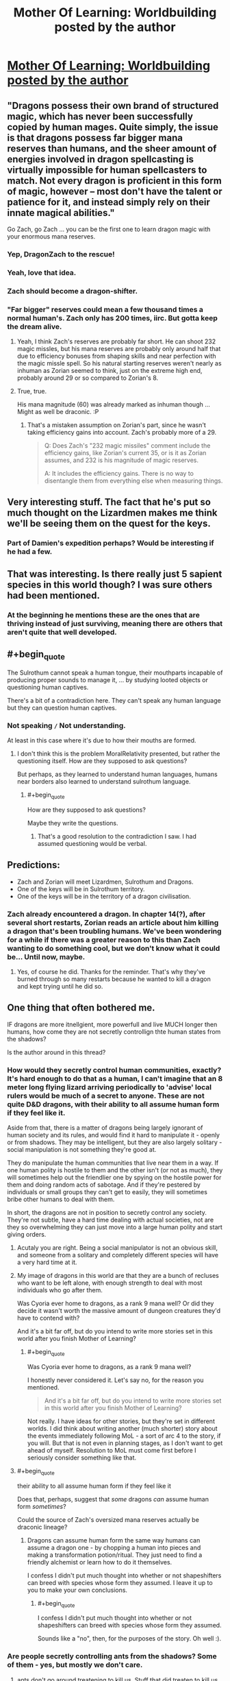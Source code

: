 #+TITLE: Mother Of Learning: Worldbuilding posted by the author

* [[https://motheroflearninguniverse.wordpress.com/2016/07/02/sapient-species-of-the-world/][Mother Of Learning: Worldbuilding posted by the author]]
:PROPERTIES:
:Author: Fredlage
:Score: 63
:DateUnix: 1467466760.0
:END:

** "Dragons possess their own brand of structured magic, which has never been successfully copied by human mages. Quite simply, the issue is that dragons possess far bigger mana reserves than humans, and the sheer amount of energies involved in dragon spellcasting is virtually impossible for human spellcasters to match. Not every dragon is proficient in this form of magic, however -- most don't have the talent or patience for it, and instead simply rely on their innate magical abilities."

Go Zach, go Zach ... you can be the first one to learn dragon magic with your enormous mana reserves.
:PROPERTIES:
:Author: InsaneBranch
:Score: 20
:DateUnix: 1467530489.0
:END:

*** Yep, DragonZach to the rescue!
:PROPERTIES:
:Author: elevul
:Score: 2
:DateUnix: 1467543906.0
:END:


*** Yeah, love that idea.
:PROPERTIES:
:Author: MoralRelativity
:Score: 1
:DateUnix: 1467539302.0
:END:


*** Zach should become a dragon-shifter.
:PROPERTIES:
:Author: Green0Photon
:Score: 1
:DateUnix: 1467593215.0
:END:


*** "Far bigger" reserves could mean a few thousand times a normal human's. Zach only has 200 times, iirc. But gotta keep the dream alive.
:PROPERTIES:
:Author: ggrey7
:Score: 1
:DateUnix: 1467859639.0
:END:

**** Yeah, I think Zach's reserves are probably far short. He can shoot 232 magic missles, but his mana reserves are probably only around half that due to efficiency bonuses from shaping skills and near perfection with the magic missle spell. So his natural starting reserves weren't nearly as inhuman as Zorian seemed to think, just on the extreme high end, probably around 29 or so compared to Zorian's 8.
:PROPERTIES:
:Author: Cheese_Ninja
:Score: 1
:DateUnix: 1467868652.0
:END:


**** True, true.

His mana magnitude (60) was already marked as inhuman though ... Might as well be draconic. :P
:PROPERTIES:
:Author: InsaneBranch
:Score: 1
:DateUnix: 1467870044.0
:END:

***** That's a mistaken assumption on Zorian's part, since he wasn't taking efficiency gains into account. Zach's probably more of a 29.

#+begin_quote
  Q: Does Zach's "232 magic missiles" comment include the efficiency gains, like Zorian's current 35, or is it as Zorian assumes, and 232 is his magnitude of magic reserves.

  A: It includes the efficiency gains. There is no way to disentangle them from everything else when measuring things.
#+end_quote
:PROPERTIES:
:Author: Cheese_Ninja
:Score: 2
:DateUnix: 1467922624.0
:END:


** Very interesting stuff. The fact that he's put so much thought on the Lizardmen makes me think we'll be seeing them on the quest for the keys.
:PROPERTIES:
:Author: Fredlage
:Score: 7
:DateUnix: 1467467146.0
:END:

*** Part of Damien's expedition perhaps? Would be interesting if he had a few.
:PROPERTIES:
:Author: eshade94
:Score: 1
:DateUnix: 1467481973.0
:END:


** That was interesting. Is there really just 5 sapient species in this world though? I was sure others had been mentioned.
:PROPERTIES:
:Author: Themnos
:Score: 4
:DateUnix: 1467487528.0
:END:

*** At the beginning he mentions these are the ones that are thriving instead of just surviving, meaning there are others that aren't quite that well developed.
:PROPERTIES:
:Author: Fredlage
:Score: 4
:DateUnix: 1467492960.0
:END:


** #+begin_quote
  The Sulrothum cannot speak a human tongue, their mouthparts incapable of producing proper sounds to manage it, ... by studying looted objects or questioning human captives.
#+end_quote

There's a bit of a contradiction here. They can't speak any human language but they can question human captives.
:PROPERTIES:
:Author: MoralRelativity
:Score: 2
:DateUnix: 1467508031.0
:END:

*** Not speaking =/= Not understanding.

At least in this case where it's due to how their mouths are formed.
:PROPERTIES:
:Author: Bowbreaker
:Score: 3
:DateUnix: 1467533396.0
:END:

**** I don't think this is the problem MoralRelativity presented, but rather the questioning itself. How are they supposed to ask questions?

But perhaps, as they learned to understand human languages, humans near borders also learned to understand sulrothum language.
:PROPERTIES:
:Author: InsaneBranch
:Score: 2
:DateUnix: 1467534525.0
:END:

***** #+begin_quote
  How are they supposed to ask questions?
#+end_quote

Maybe they write the questions.
:PROPERTIES:
:Author: rhaps0dy4
:Score: 7
:DateUnix: 1467536917.0
:END:

****** That's a good resolution to the contradiction I saw. I had assumed questioning would be verbal.
:PROPERTIES:
:Author: MoralRelativity
:Score: 1
:DateUnix: 1467539243.0
:END:


** Predictions:

- Zach and Zorian will meet Lizardmen, Sulrothum and Dragons.
- One of the keys will be in Sulrothum territory.
- One of the keys will be in the territory of a dragon civilisation.
:PROPERTIES:
:Author: MoralRelativity
:Score: 1
:DateUnix: 1467508838.0
:END:

*** Zach already encountered a dragon. In chapter 14(?), after several short restarts, Zorian reads an article about him killing a dragon that's been troubling humans. We've been wondering for a while if there was a greater reason to this than Zach wanting to do something cool, but we don't know what it could be... Until now, maybe.
:PROPERTIES:
:Author: B_E_H_E_M_O_T_H
:Score: 1
:DateUnix: 1467513888.0
:END:

**** Yes, of course he did. Thanks for the reminder. That's why they've burned through so many restarts because he wanted to kill a dragon and kept trying until he did so.
:PROPERTIES:
:Author: MoralRelativity
:Score: 1
:DateUnix: 1467525005.0
:END:


** One thing that often bothered me.

IF dragons are more itnellgient, more powerfull and live MUCH longer then humans, how come they are not secretly controllign thte human states from the shadows?

Is the author around in this thread?
:PROPERTIES:
:Author: hoja_nasredin
:Score: 0
:DateUnix: 1467585762.0
:END:

*** How would they secretly control human communities, exactly? It's hard enough to do that as a human, I can't imagine that an 8 meter long flying lizard arriving periodically to 'advise' local rulers would be much of a secret to anyone. These are not quite D&D dragons, with their ability to all assume human form if they feel like it.

Aside from that, there is a matter of dragons being largely ignorant of human society and its rules, and would find it hard to manipulate it - openly or from shadows. They may be intelligent, but they are also largely solitary - social manipulation is not something they're good at.

They do manipulate the human communities that live near them in a way. If one human polity is hostile to them and the other isn't (or not as much), they will sometimes help out the friendlier one by spying on the hostile power for them and doing random acts of sabotage. And if they're pestered by individuals or small groups they can't get to easily, they will sometimes bribe other humans to deal with them.

In short, the dragons are not in position to secretly control any society. They're not subtle, have a hard time dealing with actual societies, not are they so overwhelming they can just move into a large human polity and start giving orders.
:PROPERTIES:
:Author: nobody103
:Score: 7
:DateUnix: 1467805011.0
:END:

**** Acutaly you are right. Being a social manipulator is not an obvious skill, and someone from a solitary and completely different species will have a very hard time at it.
:PROPERTIES:
:Author: hoja_nasredin
:Score: 1
:DateUnix: 1467817985.0
:END:


**** My image of dragons in this world are that they are a bunch of recluses who want to be left alone, with enough strength to deal with most individuals who go after them.

Was Cyoria ever home to dragons, as a rank 9 mana well? Or did they decide it wasn't worth the massive amount of dungeon creatures they'd have to contend with?

And it's a bit far off, but do you intend to write more stories set in this world after you finish Mother of Learning?
:PROPERTIES:
:Author: Cheese_Ninja
:Score: 1
:DateUnix: 1467826596.0
:END:

***** #+begin_quote
  Was Cyoria ever home to dragons, as a rank 9 mana well?
#+end_quote

I honestly never considered it. Let's say no, for the reason you mentioned.

#+begin_quote
  And it's a bit far off, but do you intend to write more stories set in this world after you finish Mother of Learning?
#+end_quote

Not really. I have ideas for other stories, but they're set in different worlds. I did think about writing another (much shorter) story about the events immediately following MoL - a sort of arc 4 to the story, if you will. But that is not even in planning stages, as I don't want to get ahead of myself. Resolution to MoL must come first before I seriously consider something like that.
:PROPERTIES:
:Author: nobody103
:Score: 5
:DateUnix: 1467827936.0
:END:


**** #+begin_quote
  their ability to all assume human form if they feel like it
#+end_quote

Does that, perhaps, suggest that /some/ dragons /can/ assume human form /sometimes/?

Could the source of Zach's oversized mana reserves actually be draconic lineage?
:PROPERTIES:
:Author: thrawnca
:Score: 1
:DateUnix: 1478576781.0
:END:

***** Dragons can assume human form the same way humans can assume a dragon one - by chopping a human into pieces and making a transformation potion/ritual. They just need to find a friendly alchemist or learn how to do it themselves.

I confess I didn't put much thought into whether or not shapeshifters can breed with species whose form they assumed. I leave it up to you to make your own conclusions.
:PROPERTIES:
:Author: nobody103
:Score: 2
:DateUnix: 1478615236.0
:END:

****** #+begin_quote
  I confess I didn't put much thought into whether or not shapeshifters can breed with species whose form they assumed.
#+end_quote

Sounds like a "no", then, for the purposes of the story. Oh well :).
:PROPERTIES:
:Author: thrawnca
:Score: 1
:DateUnix: 1478647765.0
:END:


*** Are people secretly controlling ants from the shadows? Some of them - yes, but mostly we don't care.
:PROPERTIES:
:Author: ajuc
:Score: 1
:DateUnix: 1467619421.0
:END:

**** ants don't go around treatening to kill us. Stuff that did treaten to kill us either got extint or like wolfes got reduced in slavery.
:PROPERTIES:
:Author: hoja_nasredin
:Score: 1
:DateUnix: 1467622276.0
:END:

***** Wolves are neither extinct nor in slavery - there are tousands of free wolves in Europe.

And we were killing them for economic reasons anyway. Nobody is killing poisonous snakes or alligators just because they are dangerous. When we kill them it's for their skin or other stuff.
:PROPERTIES:
:Author: ajuc
:Score: 1
:DateUnix: 1467624909.0
:END:


*** They can only go out for a few days or weeks, why would they have taken out humanity? Plus, humans can kill dragons.
:PROPERTIES:
:Author: Nepene
:Score: 1
:DateUnix: 1467648624.0
:END:
